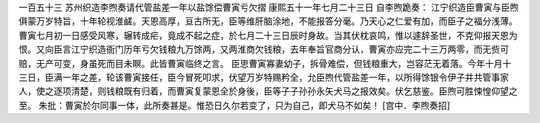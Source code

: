 一百五十三 苏州织造李煦奏请代管盐差一年以盐馀偿曹寅亏欠摺 
康熙五十一年七月二十三日 
自李煦跪奏： 
江宁织造臣曹寅与臣煦俱蒙万岁特旨，十年轮视淮鹾。天恩高厚，亘古所无，臣等维肝脑涂地，不能报答分毫。乃天心之仁爱有加，而臣子之福分浅薄。曹寅七月初一日感受风寒，辗转成疟，竟成不起之症，於七月二十三日辰时身故。当其伏枕哀鸣，惟以遽辞圣世，不克仰报天恩为恨。又向臣言江宁织造衙门历年亏欠钱粮九万馀两，又两淮商欠钱粮，去年奉旨官商分认，曹寅亦应完二十三万两零，而无赀可赔，无产可变，身虽死而目未瞑。此皆曹寅临终之言。 
臣思曹寅寡妻幼子，拆骨难偿，但钱粮重大，岂容茫无着落。今年十月十三日，臣满一年之差，轮该曹寅接任，臣今冒死叩求，伏望万岁特赐矜全，允臣煦代管盐差一年，以所得馀银令伊子并共管事家人，使之逐项清楚，则钱粮既有归着，而曹寅复蒙恩全於身後，臣等子子孙孙永矢犬马之报效矣。伏乞慈鉴。臣煦可胜悚惶仰望之至。 
朱批：曹寅於尔同事一体，此所奏甚是。惟恐日久尔若变了，只为自己，即犬马不如矣！ 
[宫中．李煦奏招] 